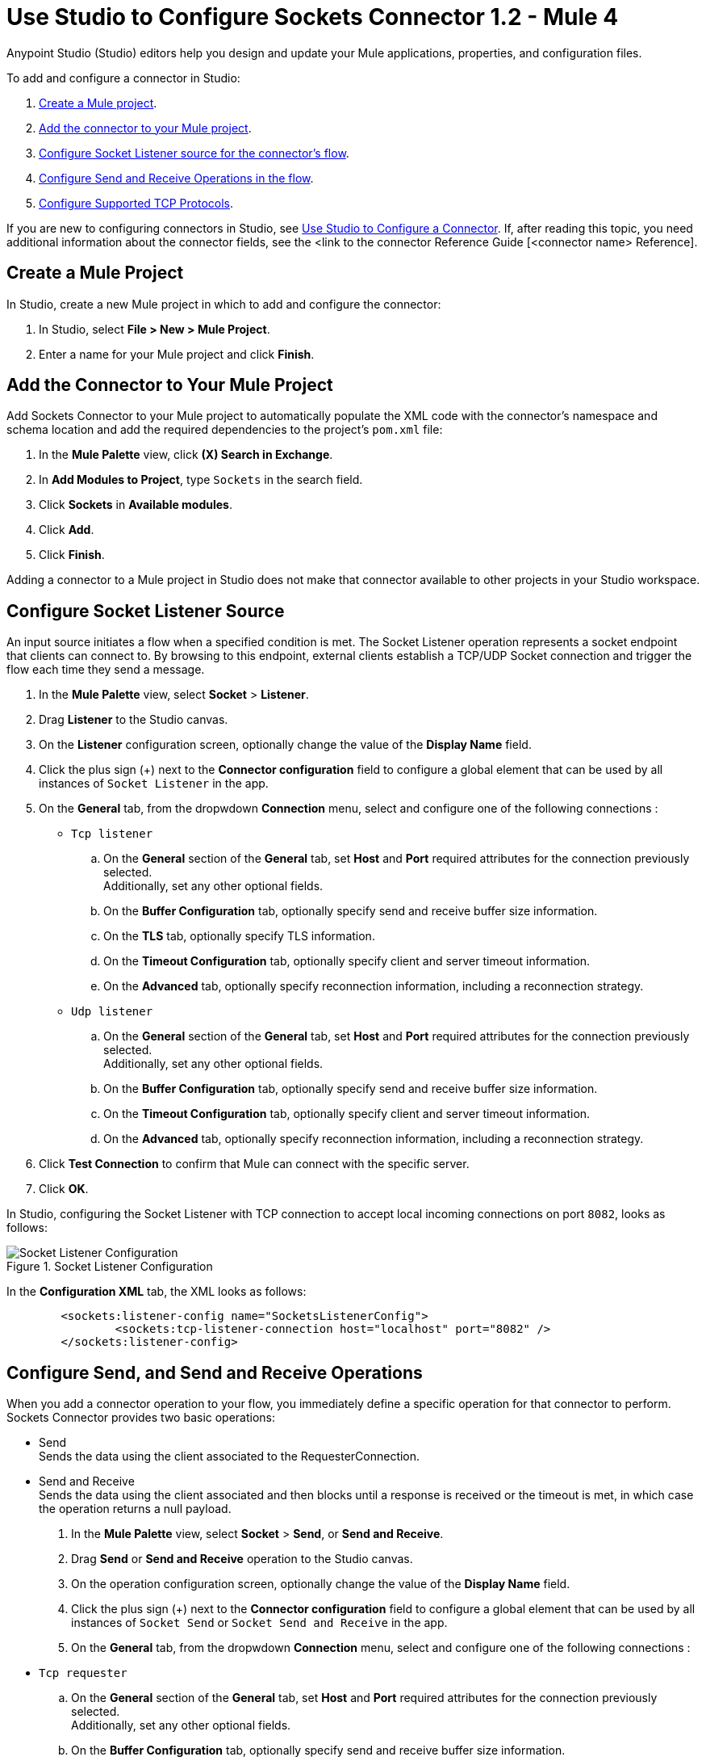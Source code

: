 = Use Studio to Configure Sockets Connector 1.2 - Mule 4

Anypoint Studio (Studio) editors help you design and update your Mule applications, properties, and configuration files.

To add and configure a connector in Studio:

. <<create-mule-project,Create a Mule project>>.
. <<add-connector-to-project,Add the connector to your Mule project>>.
. <<configure-input-source,Configure Socket Listener source for the connector's flow>>.
. <<add-connector-operation, Configure Send and Receive Operations in the flow>>.
. <<configure-other-fields,Configure Supported TCP Protocols>>.


If you are new to configuring connectors in Studio, see xref:connectors::introduction/intro-config-use-studio.adoc[Use Studio to Configure a Connector]. If, after reading this topic, you need additional information about the connector fields, see the <link to the connector Reference Guide [<connector name> Reference].

[[create-mule-project]]
== Create a Mule Project

In Studio, create a new Mule project in which to add and configure the connector:

. In Studio, select *File > New > Mule Project*.
. Enter a name for your Mule project and click *Finish*.


[[add-connector-to-project]]
== Add the Connector to Your Mule Project

Add Sockets Connector to your Mule project to automatically populate the XML code with the connector's namespace and schema location and add the required dependencies to the project's `pom.xml` file:

. In the *Mule Palette* view, click *(X) Search in Exchange*.
. In *Add Modules to Project*, type `Sockets` in the search field.
. Click *Sockets* in *Available modules*.
. Click *Add*.
. Click *Finish*.

Adding a connector to a Mule project in Studio does not make that connector available to other projects in your Studio workspace.


[[configure-input-source]]
== Configure Socket Listener Source

An input source initiates a flow when a specified condition is met. The Socket Listener operation represents a socket endpoint that clients can connect to. By browsing to this endpoint, external clients establish a TCP/UDP Socket connection and trigger the flow each time they send a message.

. In the *Mule Palette* view, select *Socket* > *Listener*.
. Drag *Listener* to the Studio canvas.
. On the *Listener* configuration screen, optionally change the value of the *Display Name* field.
. Click the plus sign (+) next to the *Connector configuration* field to configure a global element that can be used by all instances of `Socket Listener` in the app.
. On the *General* tab, from the dropwdown *Connection* menu, select and configure one of the following connections :

* `Tcp listener`
.. On the *General* section of the *General* tab, set *Host* and *Port* required attributes for the connection previously selected. +
Additionally, set any other optional fields.
.. On the *Buffer Configuration* tab, optionally specify send and receive buffer size information.
.. On the *TLS* tab, optionally specify TLS information.
.. On the *Timeout Configuration* tab, optionally specify client and server timeout information.
.. On the *Advanced* tab, optionally specify reconnection information, including a reconnection strategy.

* `Udp listener`
.. On the *General* section of the *General* tab, set *Host* and *Port* required attributes for the connection previously selected. +
Additionally, set any other optional fields.
.. On the *Buffer Configuration* tab, optionally specify send and receive buffer size information.
.. On the *Timeout Configuration* tab, optionally specify client and server timeout information.
.. On the *Advanced* tab, optionally specify reconnection information, including a reconnection strategy.

[start=6]
. Click *Test Connection* to confirm that Mule can connect with the specific server.
. Click *OK*.

In Studio, configuring the Socket Listener with TCP connection to accept local incoming connections on port `8082`, looks as follows:

.Socket Listener Configuration
image::socket-listener-configuration.png[Socket Listener Configuration]

In the *Configuration XML* tab, the XML looks as follows:

[source,xml,linenums]
----
	<sockets:listener-config name="SocketsListenerConfig">
		<sockets:tcp-listener-connection host="localhost" port="8082" />
	</sockets:listener-config>
----


== Configure Send, and Send and Receive Operations

When you add a connector operation to your flow, you immediately define a specific operation for that connector to perform. Sockets Connector provides two basic operations:

 * Send +
 Sends the data using the client associated to the RequesterConnection.
 * Send and Receive +
 Sends the data using the client associated and then blocks until a response is received or the timeout is met, in which case the operation returns a null payload.

. In the *Mule Palette* view, select *Socket* > *Send*, or *Send and Receive*.
. Drag *Send* or *Send and Receive* operation to the Studio canvas.
. On the operation configuration screen, optionally change the value of the *Display Name* field.
. Click the plus sign (+) next to the *Connector configuration* field to configure a global element that can be used by all instances of `Socket Send` or `Socket Send and Receive` in the app.
. On the *General* tab, from the dropwdown *Connection* menu, select and configure one of the following connections :

* `Tcp requester`
.. On the *General* section of the *General* tab, set *Host* and *Port* required attributes for the connection previously selected. +
Additionally, set any other optional fields.
.. On the *Buffer Configuration* tab, optionally specify send and receive buffer size information.
.. On the *Connection* tab, optionally select and configure one of the supported TCP protocols.
.. On the *Local Address Settings* tab, optionally specify local address.
.. On the *TLS* tab, optionally specify TLS information.
.. On the *Timeout Configuration* tab, optionally specify client and server timeout information.
.. On the *Advanced* tab, optionally specify reconnection information, including a reconnection strategy.

* `Udp requester`
.. On the *General* section of the *General* tab, set *Host* and *Port* required attributes for the connection previously selected. +
Additionally, set any other optional fields.
.. On the *Buffer Configuration* tab, optionally specify send and receive buffer size information.
.. On the *Local Address Setting* tab, optionally specify local address.
.. On the *Timeout Configuration* tab, optionally specify client and server timeout information.
.. On the *Advanced* tab, optionally specify reconnection information, including a reconnection strategy.

[start=6]
. Click *Test Connection* to confirm that Mule can connect with the specific server.
. Click *OK*.

Additionally, for the *Send and Receive* operation configure the MIME Type as follows:
. Click the *Send and Receive* operation from your flow.
. On the *MIME Type* tab, select a MIME type from the dropwdown menu field.

In Studio, configuring the Send operation with TCP connection to accept local incoming connections on port `8082`, looks as follows:

.Socket Send Operation Configuration
image::socket-send-configuration.png[Socket Send Operation Configuration]

In the *Configuration XML* tab, the XML looks as follows:

[source,xml,linenums]
----
	<sockets:listener-config name="SocketsListenerConfig">
		<sockets:tcp-listener-connection host="localhost" port="8082" />
	</sockets:listener-config>
----

In Studio, configuring the Send and Receive operation with TCP connection to accept local incoming connections on port `8082` and the MIME Type as `application/json`, looks as follows:

.Socket Send and Receive Operation Configuration
image::socket-sendreceive-configuration.png[Socket Send and Receive Operation Configuration]

.Socket MIME Type Configuration
image::socket-sendreceive-configuration.png[Socket MIME type Configuration]

In the *Configuration XML* tab, the XML looks as follows:

[source,xml,linenums]
----
	<sockets:listener-config name="SocketsListenerConfig">
		<sockets:tcp-listener-connection host="localhost" port="8082" />
	</sockets:listener-config>
----

== Configure Supported TCP Protocols

The Socket Connector supports application-level protocols implemented on top of TCP, and you need to implement these protocols in both client and server ends so they can work properly. +
By default, the Socket Connector implements the Safe Protocol; however, you can configure a different protocol for the connector operations both in Anypoint Studio and XML.

The Sockets Connector supports these TCP protocols:

* Direct Protocol +
  The socket reads until no more bytes are (immediately) available. On slow networks, `EOFProtocol` and `LengthProtocol` might be more reliable.
* EOF Protocol +
  Reading is terminated by the stream being closed by the client.
* Length Protocol +
  This protocol is defined by sending or reading an integer (the packet length) and then the data to be transferred.
* Custom Class Loading Length Protocol +
  A length protocol that uses a specific class loader to load objects from streams.
* Safe Protocol +
  A test protocol that precedes every message with a cookie, and should not be used in production environments.
* Streaming Protocol +
  Allows the socket's Send operation to return a message with the original `InputStream` as payload.
* XML Message Protocol +
  The `XmlMessageProtocol` is a protocol used to read streaming XML documents. The only requirement is that each document includes an XML declaration at the beginning of the document of the form "<?xml...". Make sure that the XML documents being streamed begin with an XML declaration when using this protocol. +
  Data is read until a new document is found or until there is no more currently available data. For slower networks, `XmlMessageEofProtocol` might be more reliable. +
  Also, because the default character encoding for the platform is used to decode the message bytes when looking for the XML declaration, some caution with message character encodings is warranted
* XML Message EOF Protocol +
  Extends `XmlMessageProtocol` to continue reading until either a new message or EOF is found.
* Custom Protocol +
  Define your own custom protocol by writing a class that extends `TcpProtocol`.

=== Configure TCP Protocols for Socket Listener

To configure supported TCP protocols for the Socket Listener:

. Open the *Global Element Properties* configuration of the Socket Listener.
. On the *General* tab, for *Connection* select `Tcp listener`.
. On the *General* section of the *General* tab, for *Protocol* select one of the supported protocols.
. Set the required fields for the connector.
. Click *Test Connection* to confirm that Mule can connect with the specific server.
. Click *OK*.

In Studio, configuring the Socket Listener to use Direct Protocol, looks as follows:

.Socket Direct Protocol Configuration
image::socket-tcp1-configuration.png[Socket Direct Protocol Configuration]

In the *Configuration XML* tab, the XML looks as follows:

[source,xml,linenums]
----
	<sockets:listener-config name="Sockets_Listener_config" doc:name="Sockets Listener config" >
		<sockets:tcp-listener-connection host="localhost" port="8082" >
			<sockets:protocol>
				<sockets:direct-protocol />
			</sockets:protocol>
		</sockets:tcp-listener-connection>
	</sockets:listener-config>
----

=== Configure TCP Protocols for Send and Receive Operations

To configure supported TCP protocols for the Socket Send, and Send and Receive operations:

. Open the *Global Element Properties* configuration of your Socket operation.
. On the *General* tab, for *Connection* select `Tcp requester`.
. On the *Connection* tab, for *Protocol* select one of the supported protocols.
. Set the required fields for the connector.
. Click *Test Connection* to confirm that Mule can connect with the specific server.
. Click *OK*.

In Studio, configuring the Socket Send operation to use Custom Protocol, looks as follows:

.Socket Custom Protocol Configuration
image::socket-tcp2-configuration.png[Socket Custom Protocol Configuration]

In the *Configuration XML* tab, the XML looks as follows:

[source,xml,linenums]
----
	<sockets:listener-config name="Sockets_Listener_config" doc:name="Sockets Listener config" >
		<sockets:tcp-listener-connection host="localhost" port="8082" >
			<sockets:protocol>
				<sockets:direct-protocol />
			</sockets:protocol>
		</sockets:tcp-listener-connection>
	</sockets:listener-config>
----
